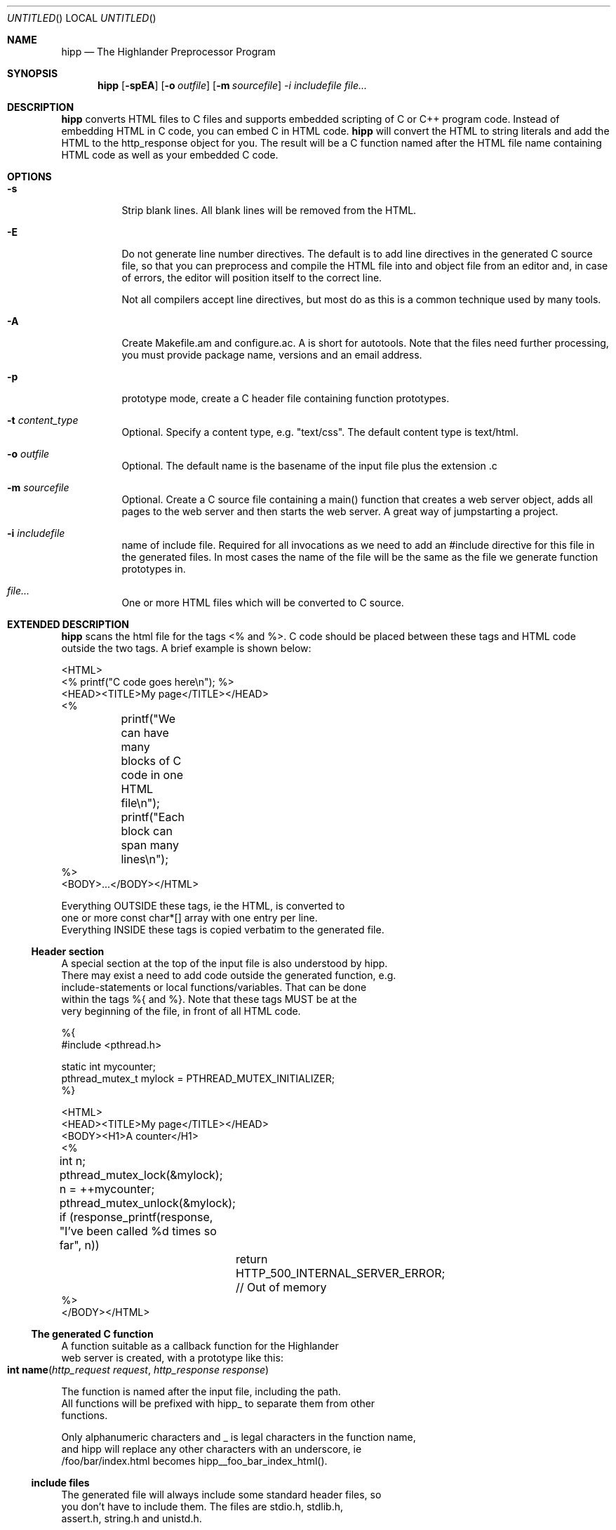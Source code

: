 .Dd 2005.11.24
.Os POSIX
.Dt HIGHLANDER
.Th hipp.mdoc 1c
.Sh NAME
.Nm hipp
.Nd The Highlander Preprocessor Program
.Sh SYNOPSIS
.Nm hipp
.Op Fl spEA
.Op Fl o Ar outfile
.Op Fl m Ar sourcefile
.Ar -i includefile
.Ar file...
.Sh DESCRIPTION
.Nm
converts HTML files to C files and supports embedded scripting
of C or C++ program code. Instead of embedding HTML in C code, you can
embed C in HTML code. 
.Nm
will convert the HTML to string literals and add the HTML to the
http_response object for you. The result will be a C function named 
after the HTML file name containing HTML code as well as your embedded
C code.
.Sh OPTIONS
.Bl -tag -width indent
.It Fl s 
Strip blank lines. All blank lines will be removed from the HTML.
.It Fl E
Do not generate line number directives. The default is to add line 
directives in the generated C source file, so that you can preprocess
and compile the HTML file into and object file from an editor and,
in case of errors, the editor will position itself to the correct line.
.Pp
Not all compilers accept line directives, but most do as this is a
common technique used by many tools.
.It Fl A
Create Makefile.am and configure.ac. A is short for autotools. Note
that the files need further processing, you must provide package name,
versions and an email address.
.It Fl p
prototype mode, create a C header file containing function prototypes.
.
.It Fl t Ar content_type
Optional. Specify a content type, e.g. "text/css". The default content
type is text/html.
.
.It Fl o Ar outfile
Optional. The default name is the basename of the input file plus the
extension .c
.It Fl m Ar sourcefile
Optional. Create a C source file containing a main() function that
creates a web server object, adds all pages to the web server and
then starts the web server. A great way of jumpstarting a project.
.It Fl i Ar includefile
name of include file. Required for all invocations as we need to add 
an #include directive for this file in the generated files. In most 
cases the name of the file will be the same as the file we generate
function prototypes in.
.It Ar file...
One or more HTML files which will be converted to C source.
.El
.Sh EXTENDED DESCRIPTION
.Nm
scans the html file for the tags <% and %>. C code should be placed
between these tags and HTML code outside the two tags. A brief example
is shown below:
.Bd -literal
<HTML>
<% printf("C code goes here\\n"); %>
<HEAD><TITLE>My page</TITLE></HEAD>
<%
	printf("We can have many blocks of C code in one HTML file\\n");
	printf("Each block can span many lines\\n");
%>
<BODY>...</BODY></HTML>
.Be
.Pp
Everything OUTSIDE these tags, ie the HTML, is converted to 
one or more const char*[] array with one entry per line.
Everything INSIDE these tags is copied verbatim to the generated file.
.Ss Header section
A special section at the top of the input file is also understood by hipp.
There may exist a need to add code outside the generated function, e.g. 
include-statements or local functions/variables. That can be done
within the tags %{ and %}. Note that these tags MUST be at the 
very beginning of the file, in front of all HTML code. 
.Bd -literal
%{
#include <pthread.h>

static int mycounter;
pthread_mutex_t mylock = PTHREAD_MUTEX_INITIALIZER;
%}

<HTML>
<HEAD><TITLE>My page</TITLE></HEAD>
<BODY><H1>A counter</H1>
<%
	int n;
	pthread_mutex_lock(&mylock);
	n = ++mycounter;
	pthread_mutex_unlock(&mylock);

	if (response_printf(response, "I've been called %d times so far", n))
		return HTTP_500_INTERNAL_SERVER_ERROR; // Out of memory
%>
</BODY></HTML>
.Be
.Ss The generated C function
A function suitable as a callback function for the Highlander 
web server is created, with a prototype like this:
.Fo "int name"
.Fa "http_request request"
.Fa "http_response response"
.Fc
.Pp
The function is named after the input file, including the path. 
All functions will be prefixed with hipp_ to separate them from other
functions. 
.Pp
Only alphanumeric characters and _ is legal characters in the function name,
and hipp will replace any other characters with an underscore, ie
/foo/bar/index.html becomes hipp__foo_bar_index_html().
.Ss include files
The generated file will always include some standard header files, so
you don't have to include them. The files are stdio.h, stdlib.h,
assert.h, string.h and unistd.h.
.Pp
The highlander.h header file will also be included, as well as the header file
named with the -i argument to hipp. The idea is that we later will use
hipp to create function prototypes in this file by using the -p argument.
.Ss Function prototypes
You must create a map between the URI requested by a user and the
C function that will handle the request. That is usually done by
calling the http_server_add_page() function before you start the web server.
If your project is large it can be a cumbersome job to create function
prototypes manually.  You can use hipp to create the prototypes
for you and save them in a header file. This file can later be included
in the file that calls the http_server_add_page() function.
.Bd -literal
$ hipp -i mypages.h page1.html page2.html ... pageN.html
.Be

.Sh RETURN VALUE
The generated function will return a proper value to the http_server,
unless the embedded C code returns. The function should either return 
0 or HTTP_200_OK to indicate success, or one of the return values
defined in highlander.h. 
.Sh SEE ALSO
.Xr highlander 3 ,
.Xr http_server_add_page 3
.Sh AUTHOR
.An B. Augestad, bjorn@augestad.online

